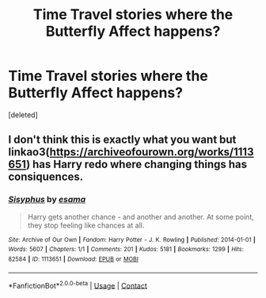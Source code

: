 #+TITLE: Time Travel stories where the Butterfly Affect happens?

* Time Travel stories where the Butterfly Affect happens?
:PROPERTIES:
:Score: 0
:DateUnix: 1621552371.0
:DateShort: 2021-May-21
:FlairText: Request
:END:
[deleted]


** I don't think this is exactly what you want but linkao3([[https://archiveofourown.org/works/1113651]]) has Harry redo where changing things has consiquences.
:PROPERTIES:
:Author: WhistlingBanshee
:Score: 0
:DateUnix: 1621554950.0
:DateShort: 2021-May-21
:END:

*** [[https://archiveofourown.org/works/1113651][*/Sisyphus/*]] by [[https://www.archiveofourown.org/users/esama/pseuds/esama][/esama/]]

#+begin_quote
  Harry gets another chance - and another and another. At some point, they stop feeling like chances at all.
#+end_quote

^{/Site/:} ^{Archive} ^{of} ^{Our} ^{Own} ^{*|*} ^{/Fandom/:} ^{Harry} ^{Potter} ^{-} ^{J.} ^{K.} ^{Rowling} ^{*|*} ^{/Published/:} ^{2014-01-01} ^{*|*} ^{/Words/:} ^{5607} ^{*|*} ^{/Chapters/:} ^{1/1} ^{*|*} ^{/Comments/:} ^{201} ^{*|*} ^{/Kudos/:} ^{5181} ^{*|*} ^{/Bookmarks/:} ^{1299} ^{*|*} ^{/Hits/:} ^{82584} ^{*|*} ^{/ID/:} ^{1113651} ^{*|*} ^{/Download/:} ^{[[https://archiveofourown.org/downloads/1113651/Sisyphus.epub?updated_at=1612300202][EPUB]]} ^{or} ^{[[https://archiveofourown.org/downloads/1113651/Sisyphus.mobi?updated_at=1612300202][MOBI]]}

--------------

*FanfictionBot*^{2.0.0-beta} | [[https://github.com/FanfictionBot/reddit-ffn-bot/wiki/Usage][Usage]] | [[https://www.reddit.com/message/compose?to=tusing][Contact]]
:PROPERTIES:
:Author: FanfictionBot
:Score: 1
:DateUnix: 1621554968.0
:DateShort: 2021-May-21
:END:
